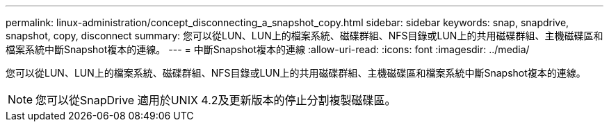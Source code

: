 ---
permalink: linux-administration/concept_disconnecting_a_snapshot_copy.html 
sidebar: sidebar 
keywords: snap, snapdrive, snapshot, copy, disconnect 
summary: 您可以從LUN、LUN上的檔案系統、磁碟群組、NFS目錄或LUN上的共用磁碟群組、主機磁碟區和檔案系統中斷Snapshot複本的連線。 
---
= 中斷Snapshot複本的連線
:allow-uri-read: 
:icons: font
:imagesdir: ../media/


[role="lead"]
您可以從LUN、LUN上的檔案系統、磁碟群組、NFS目錄或LUN上的共用磁碟群組、主機磁碟區和檔案系統中斷Snapshot複本的連線。


NOTE: 您可以從SnapDrive 適用於UNIX 4.2及更新版本的停止分割複製磁碟區。
